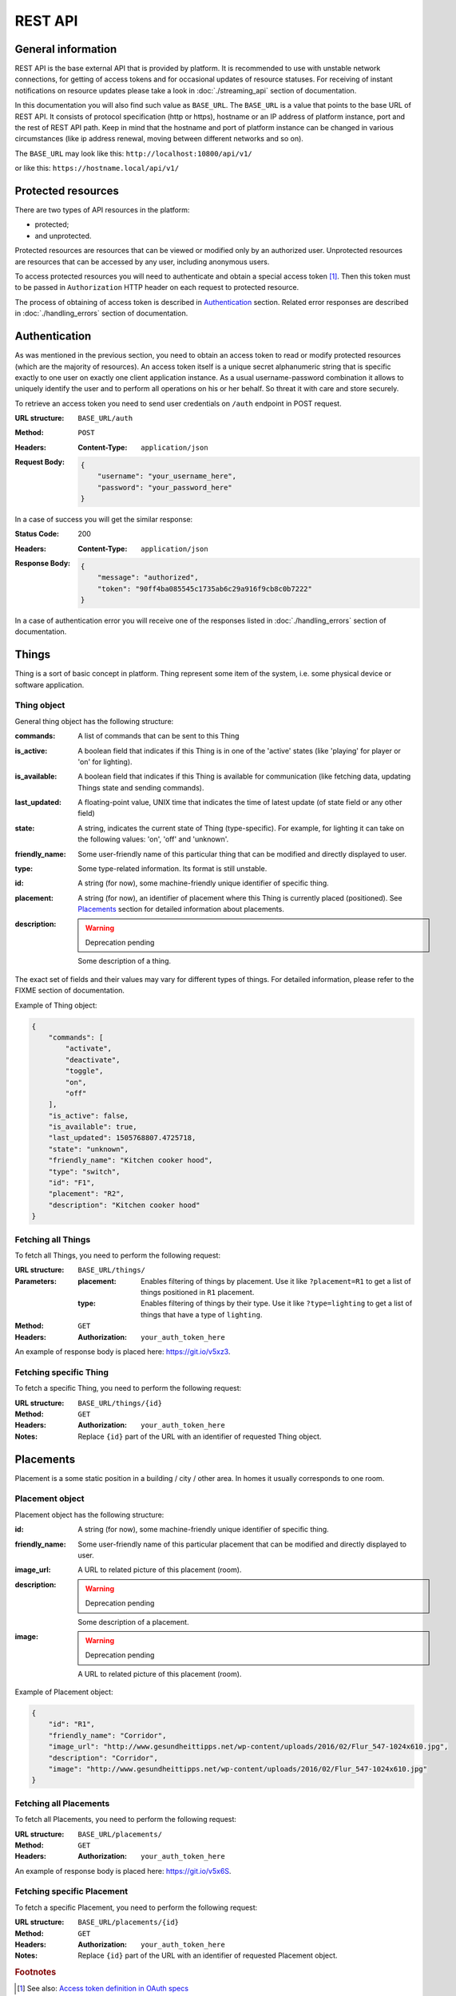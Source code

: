 REST API
========

General information
-------------------

REST API is the base external API that is provided by platform.
It is recommended to use with unstable network connections, for
getting of access tokens and for occasional updates of resource
statuses. For receiving of instant notifications on resource
updates please take a look in :doc:`./streaming_api` section of
documentation.

In this documentation you will also find such value as ``BASE_URL``.
The ``BASE_URL`` is a value that points to the base URL of REST API.
It consists of protocol specification (http or https), hostname or
an IP address of platform instance, port and the rest of REST API
path. Keep in mind that the hostname and port of platform instance
can be changed in various circumstances (like ip address renewal,
moving between different networks and so on).

The ``BASE_URL`` may look like this: ``http://localhost:10800/api/v1/``

or like this: ``https://hostname.local/api/v1/``

.. _protected_resources:

Protected resources
-------------------

There are two types of API resources in the platform:

- protected;
- and unprotected.

Protected resources are resources that can be viewed or modified only
by an authorized user. Unprotected resources are resources that can be
accessed by any user, including anonymous users.

To access protected resources you will need to authenticate and obtain
a special access token [#f1]_. Then this token must to be passed in
``Authorization`` HTTP header on each request to protected resource.

The process of obtaining of access token is described in
`Authentication`_ section. Related error responses are described in
:doc:`./handling_errors` section of documentation.

Authentication
--------------

As was mentioned in the previous section, you need to obtain an access
token to read or modify protected resources (which are the majority of
resources). An access token itself is a unique secret alphanumeric
string that is specific exactly to one user on exactly one client
application instance. As a usual username-password combination it
allows to uniquely identify the user and to perform all operations on
his or her behalf. So threat it with care and store securely.

To retrieve an access token you need to send user credentials on
``/auth`` endpoint in POST request.

:URL structure:
    ``BASE_URL/auth``

:Method:
    ``POST``

:Headers:
    :Content-Type: ``application/json``

:Request Body:
    .. code-block:: json

        {
            "username": "your_username_here",
            "password": "your_password_here"
        }

In a case of success you will get the similar response:

:Status Code:
    200

:Headers:
    :Content-Type: ``application/json``

:Response Body:
    .. code-block:: json

        {
            "message": "authorized",
            "token": "90ff4ba085545c1735ab6c29a916f9cb8c0b7222"
        }

In a case of authentication error you will receive one of the responses
listed in :doc:`./handling_errors` section of documentation.

Things
------

Thing is a sort of basic concept in platform. Thing represent some item
of the system, i.e. some physical device or software application.

Thing object
^^^^^^^^^^^^

General thing object has the following structure:

:commands:
    A list of commands that can be sent to this Thing

:is_active:
    A boolean field that indicates if this Thing is in one of the
    'active' states (like 'playing' for player or 'on' for lighting).

:is_available:
    A boolean field that indicates if this Thing is available for
    communication (like fetching data, updating Things state and
    sending commands).

:last_updated:
    A floating-point value, UNIX time that indicates the
    time of latest update (of state field or any other field)

:state:
    A string, indicates the current state of Thing (type-specific).
    For example, for lighting it can take on the following values:
    'on', 'off' and 'unknown'.

:friendly_name:
    Some user-friendly name of this particular thing that can be
    modified and directly displayed to user.

:type:
    Some type-related information. Its format is still unstable.

:id:
    A string (for now), some machine-friendly unique identifier of
    specific thing.

:placement:
    A string (for now), an identifier of placement where this Thing
    is currently placed (positioned). See `Placements`_ section for
    detailed information about placements.

:description:
    .. WARNING::
        Deprecation pending

    Some description of a thing.

The exact set of fields and their values may vary for different types
of things. For detailed information, please refer to the FIXME section
of documentation.

Example of Thing object:

.. code-block:: json

    {
        "commands": [
            "activate",
            "deactivate",
            "toggle",
            "on",
            "off"
        ],
        "is_active": false,
        "is_available": true,
        "last_updated": 1505768807.4725718,
        "state": "unknown",
        "friendly_name": "Kitchen cooker hood",
        "type": "switch",
        "id": "F1",
        "placement": "R2",
        "description": "Kitchen cooker hood"
    }


Fetching all Things
^^^^^^^^^^^^^^^^^^^

To fetch all Things, you need to perform the following request:

:URL structure:
    ``BASE_URL/things/``

:Parameters:
    :placement:
        Enables filtering of things by placement. Use it like
        ``?placement=R1`` to get a list of things positioned in
        ``R1`` placement.

    :type:
        Enables filtering of things by their type. Use it like
        ``?type=lighting`` to get a list of things that have a
        type of ``lighting``.

:Method:
    ``GET``

:Headers:
    :Authorization: ``your_auth_token_here``

An example of response body is placed here: https://git.io/v5xz3.

Fetching specific Thing
^^^^^^^^^^^^^^^^^^^^^^^

To fetch a specific Thing, you need to perform the following request:

:URL structure:
    ``BASE_URL/things/{id}``

:Method:
    ``GET``

:Headers:
    :Authorization: ``your_auth_token_here``

:Notes:
    Replace ``{id}`` part of the URL with an identifier of requested
    Thing object.


Placements
----------

Placement is a some static position in a building / city / other area.
In homes it usually corresponds to one room.

Placement object
^^^^^^^^^^^^^^^^

Placement object has the following structure:

:id:
    A string (for now), some machine-friendly unique identifier of
    specific thing.

:friendly_name:
    Some user-friendly name of this particular placement that can be
    modified and directly displayed to user.

:image_url:
    A URL to related picture of this placement (room).

:description:
    .. WARNING::
        Deprecation pending

    Some description of a placement.

:image:
    .. WARNING::
        Deprecation pending

    A URL to related picture of this placement (room).

Example of Placement object:

.. code-block:: json

    {
        "id": "R1",
        "friendly_name": "Corridor",
        "image_url": "http://www.gesundheittipps.net/wp-content/uploads/2016/02/Flur_547-1024x610.jpg",
        "description": "Corridor",
        "image": "http://www.gesundheittipps.net/wp-content/uploads/2016/02/Flur_547-1024x610.jpg"
    }

Fetching all Placements
^^^^^^^^^^^^^^^^^^^^^^^

To fetch all Placements, you need to perform the following request:

:URL structure:
    ``BASE_URL/placements/``

:Method:
    ``GET``

:Headers:
    :Authorization: ``your_auth_token_here``

An example of response body is placed here: https://git.io/v5x6S.

Fetching specific Placement
^^^^^^^^^^^^^^^^^^^^^^^^^^^

To fetch a specific Placement, you need to perform the following
request:

:URL structure:
    ``BASE_URL/placements/{id}``

:Method:
    ``GET``

:Headers:
    :Authorization: ``your_auth_token_here``

:Notes:
    Replace ``{id}`` part of the URL with an identifier of requested
    Placement object.


.. rubric:: Footnotes

.. [#f1] See also: `Access token definition in OAuth specs
         <https://tools.ietf.org/html/rfc6749#section-1.4>`_
